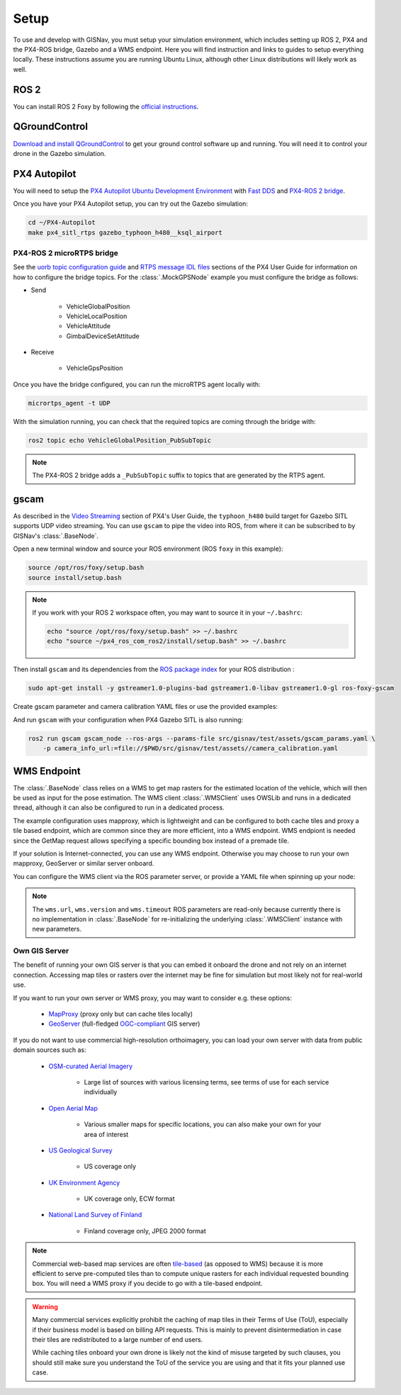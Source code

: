 **************************************************
Setup
**************************************************
To use and develop with GISNav, you must setup your simulation environment, which includes setting up ROS 2, PX4 and
the PX4-ROS bridge, Gazebo and a WMS endpoint. Here you will find instruction and links to guides to setup everything
locally. These instructions assume you are running Ubuntu Linux, although other Linux distributions will likely work as
well.

.. _ROS 2:

ROS 2
===================================================
You can install ROS 2 Foxy by following the
`official instructions <https://docs.ros.org/en/foxy/Installation/Ubuntu-Install-Debians.html>`_.

.. _QGroundControl:

QGroundControl
===================================================
`Download and install QGroundControl <https://docs.qgroundcontrol.com/master/en/getting_started/quick_start.html>`_ to
get your ground control software up and running. You will need it to control your drone in the Gazebo simulation.


PX4 Autopilot
===================================================

You will need to setup the
`PX4 Autopilot Ubuntu Development Environment <https://docs.px4.io/master/en/simulation/ros_interface.html>`_ with
`Fast DDS <https://docs.px4.io/v1.12/en/dev_setup/fast-dds-installation.html>`_ and
`PX4-ROS 2 bridge <https://docs.px4.io/v1.12/en/ros/ros2_comm.html>`_.

Once you have your PX4 Autopilot setup, you can try out the Gazebo simulation:

.. code-block:: bash

    cd ~/PX4-Autopilot
    make px4_sitl_rtps gazebo_typhoon_h480__ksql_airport


PX4-ROS 2 microRTPS bridge
---------------------------------------------------
See the
`uorb topic configuration guide <https://docs.px4.io/v1.12/en/middleware/micrortps.html#supported-uorb-messages>`_ and
`RTPS message IDL files <https://docs.px4.io/v1.12/en/middleware/micrortps_manual_code_generation.html#rtps-message-idl-files>`_
sections of the PX4 User Guide for information on how to configure the bridge topics. For the :class:`.MockGPSNode`
example you must configure the bridge as follows:

* Send

    * VehicleGlobalPosition
    * VehicleLocalPosition
    * VehicleAttitude
    * GimbalDeviceSetAttitude

* Receive

    * VehicleGpsPosition

Once you have the bridge configured, you can run the microRTPS agent locally with:

.. code-block:: bash

    micrortps_agent -t UDP

With the simulation running, you can check that the required topics are coming through the bridge with:

.. code-block:: bash

    ros2 topic echo VehicleGlobalPosition_PubSubTopic

.. note::
    The PX4-ROS 2 bridge adds a ``_PubSubTopic`` suffix to topics that are generated by the RTPS agent.


gscam
===================================================
As described in the `Video Streaming <https://docs.px4.io/master/en/simulation/gazebo.html#video-streaming>`_ section
of PX4's User Guide, the ``typhoon_h480`` build target for Gazebo SITL supports UDP video streaming. You can use
``gscam`` to pipe the video into ROS, from where it can be subscribed to by GISNav's :class:`.BaseNode`.

Open a new terminal window and source your ROS environment (ROS ``foxy`` in this example):

.. code-block:: bash

    source /opt/ros/foxy/setup.bash
    source install/setup.bash

.. note::
    If you work with your ROS 2 workspace often, you may want to source it in your ``~/.bashrc``:

    .. code-block:: bash

        echo "source /opt/ros/foxy/setup.bash" >> ~/.bashrc
        echo "source ~/px4_ros_com_ros2/install/setup.bash" >> ~/.bashrc

Then install ``gscam`` and its dependencies from the
`ROS package index <https://index.ros.org/p/gscam/github-ros-drivers-gscam/>`_ for your ROS distribution :

.. code-block:: bash

    sudo apt-get install -y gstreamer1.0-plugins-bad gstreamer1.0-libav gstreamer1.0-gl ros-foxy-gscam


Create gscam parameter and camera calibration YAML files or use the provided examples:

.. code-block:: yaml
    :caption: test/assets/gscam_params.yaml

    gscam_publisher:
      ros__parameters:
        gscam_config: >
          gst-launch-1.0 udpsrc uri=udp://127.0.0.1:5600 !
          application/x-rtp,media=video,clock-rate=90000,encoding-name=H264 !
          rtph264depay ! h264parse ! avdec_h264 ! videoconvert
        preroll: False
        use_gst_timestamps: True
        frame_id: 'mono'
        image_encoding: 'rgb8'  # Does not support bgr8, handle this downstream

.. code-block:: yaml
    :caption: test/assets/camera_calibration.yaml

    image_width: 640
    image_height: 360
    camera_name: cgo3
    camera_matrix:
      rows: 3
      cols: 3
      data: [205.46963709898583, 0, 320, 0, 205.46963709898583, 180, 0, 0, 1]
    distortion_model: plumb_bob
    distortion_coefficients:
      rows: 1
      cols: 5
      data: [0, 0, 0, 0, 0]
    rectification_matrix:
      rows: 3
      cols: 3
      data: [1, 0, 0, 0, 1, 0, 0, 0, 1]
    projection_matrix:
      rows: 3
      cols: 4
      data: [1, 0, 0, 0, 0, 1, 0, 0, 0, 0, 1, 0]

.. seealso::
    See the
    `How to Calibrate a Monocular Camera <https://wiki.ros.org/camera_calibration/Tutorials/MonocularCalibration>`_
    ROS tutorial on how to create a camera calibration file if you do not want to use the example file


And run ``gscam`` with your configuration when PX4 Gazebo SITL is also running:

.. code-block:: bash

    ros2 run gscam gscam_node --ros-args --params-file src/gisnav/test/assets/gscam_params.yaml \
        -p camera_info_url:=file://$PWD/src/gisnav/test/assets//camera_calibration.yaml


.. _`WMS endpoint`:

WMS Endpoint
===================================================
The :class:`.BaseNode` class relies on a WMS to get map rasters for the estimated location of the vehicle, which will
then be used as input for the pose estimation. The WMS client :class:`.WMSClient` uses OWSLib and runs in a dedicated
thread, although it can also be configured to run in a dedicated process.

The example configuration uses mapproxy, which is lightweight and can be configured to both cache tiles and proxy a tile
based endpoint, which are common since they are more efficient, into a WMS endpoint. WMS endpiont is needed since the
GetMap request allows specifying a specific bounding box instead of a premade tile.

If your solution is Internet-connected, you can use any WMS endpoint. Otherwise you may choose to run your own mapproxy,
GeoServer or similar server onboard.

You can configure the WMS client via the ROS parameter server, or provide a YAML file when spinning up your node:

.. code-block:: yaml
    :caption: Example YAML configuration of wms ROS parameters

    my_node:
      ros__parameters:
        wms:
          url: 'http://localhost:8080/wms'
          version: '1.1.1'
          layers: ['Imagery']
          srs: 'EPSG:4326'  # don't change this setting, internal logic may often implicitly assume EPSG:4326
          request_timeout: 10
          image_format: 'image/jpeg'

.. note::
    The ``wms.url``, ``wms.version`` and ``wms.timeout`` ROS parameters are read-only because currently there is no
    implementation in :class:`.BaseNode` for re-initializing the underlying :class:`.WMSClient` instance with new
    parameters.


Own GIS Server
----------------------------------------------------
The benefit of running your own GIS server is that you can embed it onboard the drone and not rely on an internet
connection. Accessing map tiles or rasters over the internet may be fine for simulation but most likely not for
real-world use.

If you want to run your own server or WMS proxy, you may want to consider e.g. these options:

    * `MapProxy <https://mapproxy.org/>`_ (proxy only but can cache tiles locally)
    * `GeoServer <https://geoserver.org/>`_ (full-fledged `OGC-compliant <https://en.wikipedia.org/wiki/Open_Geospatial_Consortium>`_ GIS server)

If you do not want to use commercial high-resolution orthoimagery, you can load your own server with data from public
domain sources such as:

    * `OSM-curated Aerial Imagery <https://wiki.openstreetmap.org/wiki/Aerial_imagery>`_

        * Large list of sources with various licensing terms, see terms of use for each service individually

    * `Open Aerial Map <https://map.openaerialmap.org/>`_

        * Various smaller maps for specific locations, you can also make your own for your area of interest

    * `US Geological Survey <https://www.usgs.gov/programs/national-geospatial-program/imagery>`_

        * US coverage only

    * `UK Environment Agency <https://data.gov.uk/dataset/4921f8a1-d47e-458b-873b-2a489b1c8165/vertical-aerial-photography>`_

        * UK coverage only, ECW format

    * `National Land Survey of Finland <https://www.maanmittauslaitos.fi/en/maps-and-spatial-data/expert-users/product-descriptions/orthophotos>`_

        * Finland coverage only, JPEG 2000 format

.. note::
    Commercial web-based map services are often
    `tile-based <https://wiki.openstreetmap.org/wiki/Slippy_map_tilenames>`_ (as opposed to WMS) because it is more
    efficient to serve pre-computed tiles than to compute unique rasters for each individual requested bounding box.
    You will need a WMS proxy if you decide to go with a tile-based endpoint.


.. warning::
    Many commercial services explicitly prohibit the caching of map tiles in their Terms of Use (ToU), especially if
    their business model is based on billing API requests. This is mainly to prevent disintermediation in case their
    tiles are redistributed to a large number of end users.

    While caching tiles onboard your own drone is likely not the kind of misuse targeted by such clauses, you should
    still make sure you understand the ToU of the service you are using and that it fits your planned use case.


.. seealso::
    You may want to learn `GDAL <https://gdal.org/>`_ to process your downloaded geospatial products to a format that is
    understood by your chosen GIS server.

